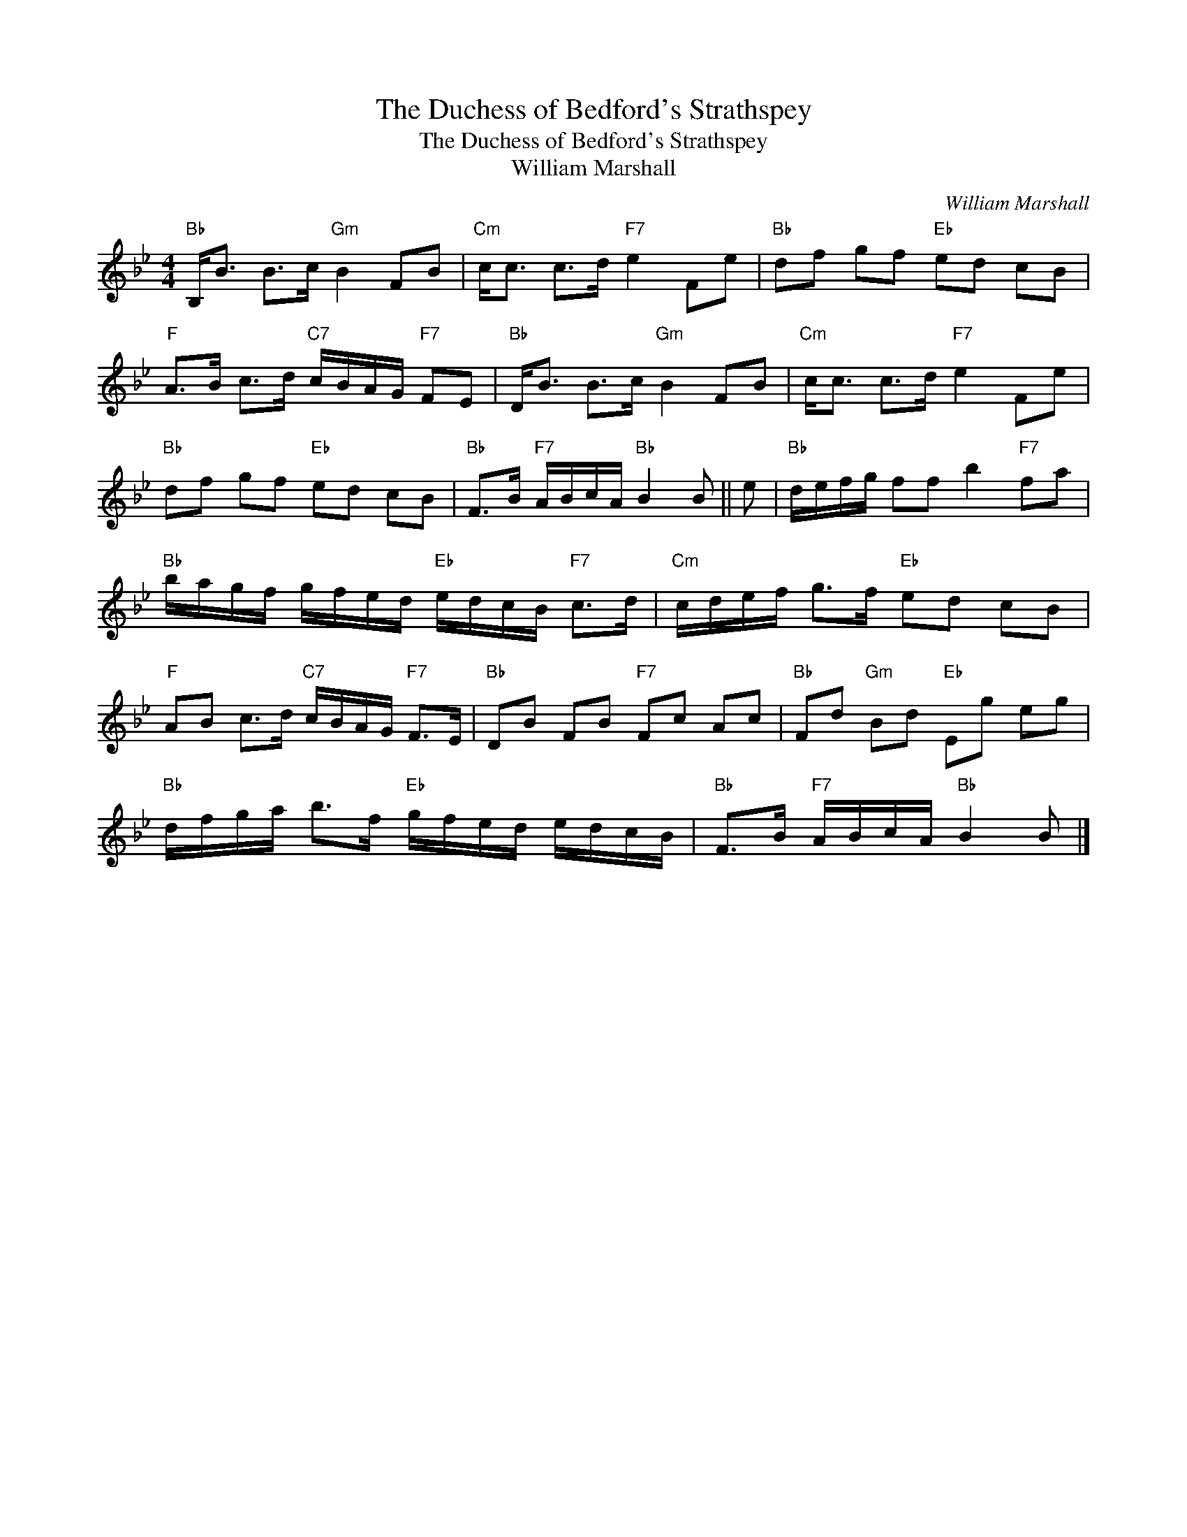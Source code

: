 X:1
T:The Duchess of Bedford's Strathspey
T:The Duchess of Bedford's Strathspey
T:William Marshall
C:William Marshall
L:1/8
M:4/4
K:Bb
V:1 treble 
V:1
"Bb" B,<B B>c"Gm" B2 FB |"Cm" c<c c>d"F7" e2 Fe |"Bb" df gf"Eb" ed cB | %3
"F" A>B c>d"C7" c/B/A/G/"F7" FE |"Bb" D<B B>c"Gm" B2 FB |"Cm" c<c c>d"F7" e2 Fe | %6
"Bb" df gf"Eb" ed cB |"Bb" F>B"F7" A/B/c/A/"Bb" B2 B || e |"Bb" d/e/f/g/ ff b2"F7" fa | %10
"Bb" b/a/g/f/ g/f/e/d/"Eb" e/d/c/B/"F7" c>d |"Cm" c/d/e/f/ g>f"Eb" ed cB | %12
"F" AB c>d"C7" c/B/A/G/"F7" F>E |"Bb" DB FB"F7" Fc Ac |"Bb" Fd"Gm" Bd"Eb" Eg eg | %15
"Bb" d/f/g/a/ b>f"Eb" g/f/e/d/ e/d/c/B/ |"Bb" F>B"F7" A/B/c/A/"Bb" B2 B |] %17

